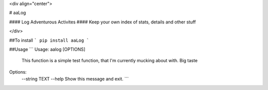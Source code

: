 <div align="center">

# aaLog

#### Log Adventurous Activites  
#### Keep your own index of stats, details and other stuff

</div>

##To install
```
pip install aaLog
```

##Usage
```
Usage: aalog [OPTIONS]

  This function is a simple test function, that I'm currently mucking about
  with.  Big taste

Options:
  --string TEXT
  --help         Show this message and exit.
  ```


